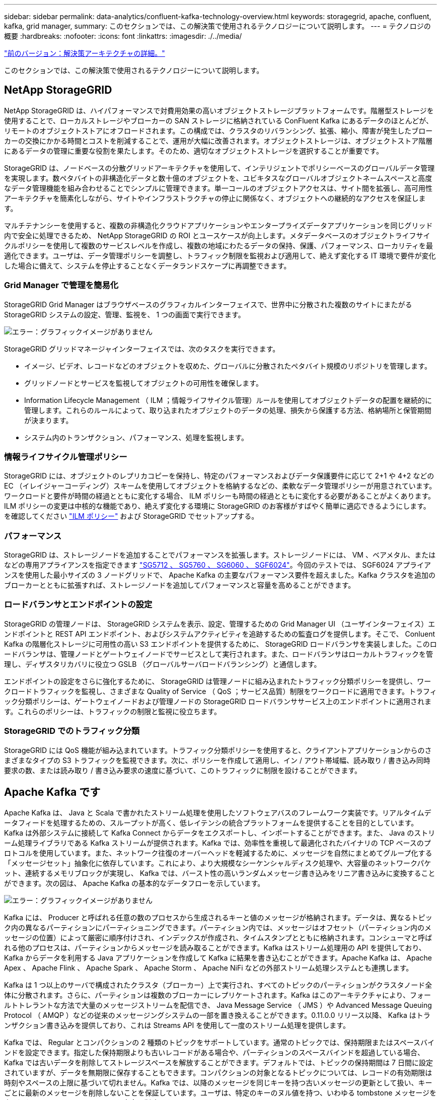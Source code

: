---
sidebar: sidebar 
permalink: data-analytics/confluent-kafka-technology-overview.html 
keywords: storagegrid, apache, confluent, kafka, grid manager, 
summary: このセクションでは、この解決策で使用されるテクノロジーについて説明します。 
---
= テクノロジの概要
:hardbreaks:
:nofooter: 
:icons: font
:linkattrs: 
:imagesdir: ./../media/


link:confluent-kafka-solution.html["前のバージョン：解決策アーキテクチャの詳細。"]

このセクションでは、この解決策で使用されるテクノロジーについて説明します。



== NetApp StorageGRID

NetApp StorageGRID は、ハイパフォーマンスで対費用効果の高いオブジェクトストレージプラットフォームです。階層型ストレージを使用することで、ローカルストレージやブローカーの SAN ストレージに格納されている ConFluent Kafka にあるデータのほとんどが、リモートのオブジェクトストアにオフロードされます。この構成では、クラスタのリバランシング、拡張、縮小、障害が発生したブローカーの交換にかかる時間とコストを削減することで、運用が大幅に改善されます。オブジェクトストレージは、オブジェクトストア階層にあるデータの管理に重要な役割を果たします。そのため、適切なオブジェクトストレージを選択することが重要です。

StorageGRID は、ノードベースの分散グリッドアーキテクチャを使用して、インテリジェントでポリシーベースのグローバルデータ管理を実現します。数ペタバイトの非構造化データと数十億のオブジェクトを、ユビキタスなグローバルオブジェクトネームスペースと高度なデータ管理機能を組み合わせることでシンプルに管理できます。単一コールのオブジェクトアクセスは、サイト間を拡張し、高可用性アーキテクチャを簡素化しながら、サイトやインフラストラクチャの停止に関係なく、オブジェクトへの継続的なアクセスを保証します。

マルチテナンシーを使用すると、複数の非構造化クラウドアプリケーションやエンタープライズデータアプリケーションを同じグリッド内で安全に処理できるため、 NetApp StorageGRID の ROI とユースケースが向上します。メタデータベースのオブジェクトライフサイクルポリシーを使用して複数のサービスレベルを作成し、複数の地域にわたるデータの保持、保護、パフォーマンス、ローカリティを最適化できます。ユーザは、データ管理ポリシーを調整し、トラフィック制限を監視および適用して、絶えず変化する IT 環境で要件が変化した場合に備えて、システムを停止することなくデータランドスケープに再調整できます。



=== Grid Manager で管理を簡易化

StorageGRID Grid Manager はブラウザベースのグラフィカルインターフェイスで、世界中に分散された複数のサイトにまたがる StorageGRID システムの設定、管理、監視を、 1 つの画面で実行できます。

image:confluent-kafka-image4.png["エラー：グラフィックイメージがありません"]

StorageGRID グリッドマネージャインターフェイスでは、次のタスクを実行できます。

* イメージ、ビデオ、レコードなどのオブジェクトを収めた、グローバルに分散されたペタバイト規模のリポジトリを管理します。
* グリッドノードとサービスを監視してオブジェクトの可用性を確保します。
* Information Lifecycle Management （ ILM ；情報ライフサイクル管理）ルールを使用してオブジェクトデータの配置を継続的に管理します。これらのルールによって、取り込まれたオブジェクトのデータの処理、損失から保護する方法、格納場所と保管期間が決まります。
* システム内のトランザクション、パフォーマンス、処理を監視します。




=== 情報ライフサイクル管理ポリシー

StorageGRID には、オブジェクトのレプリカコピーを保持し、特定のパフォーマンスおよびデータ保護要件に応じて 2+1 や 4+2 などの EC （イレイジャーコーディング）スキームを使用してオブジェクトを格納するなどの、柔軟なデータ管理ポリシーが用意されています。ワークロードと要件が時間の経過とともに変化する場合、 ILM ポリシーも時間の経過とともに変化する必要があることがよくあります。ILM ポリシーの変更は中核的な機能であり、絶えず変化する環境に StorageGRID のお客様がすばやく簡単に適応できるようにします。を確認してください link:https://www.netapp.tv/player/26128/stream?assetType=movies["ILM ポリシー"^] および  StorageGRID でセットアップする。



=== パフォーマンス

StorageGRID は、ストレージノードを追加することでパフォーマンスを拡張します。ストレージノードには、 VM 、ベアメタル、またはなどの専用アプライアンスを指定できます link:https://www.netapp.com/pdf.html?item=/media/7931-ds-3613.pdf["SG5712 、 SG5760 、 SG6060 、 SGF6024"^]。今回のテストでは、 SGF6024 アプライアンスを使用した最小サイズの 3 ノードグリッドで、 Apache Kafka の主要なパフォーマンス要件を超えました。Kafka クラスタを追加のブローカーとともに拡張すれば、ストレージノードを追加してパフォーマンスと容量を高めることができます。



=== ロードバランサとエンドポイントの設定

StorageGRID の管理ノードは、 StorageGRID システムを表示、設定、管理するための Grid Manager UI （ユーザインターフェイス）エンドポイントと REST API エンドポイント、およびシステムアクティビティを追跡するための監査ログを提供します。そこで、 Conluent Kafka の階層化ストレージに可用性の高い S3 エンドポイントを提供するために、 StorageGRID ロードバランサを実装しました。このロードバランサは、管理ノードとゲートウェイノードでサービスとして実行されます。また、ロードバランサはローカルトラフィックを管理し、ディザスタリカバリに役立つ GSLB （グローバルサーバロードバランシング）と通信します。

エンドポイントの設定をさらに強化するために、 StorageGRID は管理ノードに組み込まれたトラフィック分類ポリシーを提供し、ワークロードトラフィックを監視し、さまざまな Quality of Service （ QoS ；サービス品質）制限をワークロードに適用できます。トラフィック分類ポリシーは、ゲートウェイノードおよび管理ノードの StorageGRID ロードバランササービス上のエンドポイントに適用されます。これらのポリシーは、トラフィックの制限と監視に役立ちます。



=== StorageGRID でのトラフィック分類

StorageGRID には QoS 機能が組み込まれています。トラフィック分類ポリシーを使用すると、クライアントアプリケーションからのさまざまなタイプの S3 トラフィックを監視できます。次に、ポリシーを作成して適用し、イン / アウト帯域幅、読み取り / 書き込み同時要求の数、または読み取り / 書き込み要求の速度に基づいて、このトラフィックに制限を設けることができます。



== Apache Kafka です

Apache Kafka は、 Java と Scala で書かれたストリーム処理を使用したソフトウェアバスのフレームワーク実装です。リアルタイムデータフィードを処理するための、スループットが高く、低レイテンシの統合プラットフォームを提供することを目的としています。Kafka は外部システムに接続して Kafka Connect からデータをエクスポートし、インポートすることができます。また、 Java のストリーム処理ライブラリである Kafka ストリームが提供されます。Kafka では、効率性を重視して最適化されたバイナリの TCP ベースのプロトコルを使用しています。また、ネットワーク往復のオーバーヘッドを軽減するために、メッセージを自然にまとめてグループ化する「メッセージセット」抽象化に依存しています。これにより、より大規模なシーケンシャルディスク処理や、大容量のネットワークパケット、連続するメモリブロックが実現し、 Kafka では、バースト性の高いランダムメッセージ書き込みをリニア書き込みに変換することができます。次の図は、 Apache Kafka の基本的なデータフローを示しています。

image:confluent-kafka-image5.png["エラー：グラフィックイメージがありません"]

Kafka には、 Producer と呼ばれる任意の数のプロセスから生成されるキーと値のメッセージが格納されます。データは、異なるトピック内の異なるパーティションにパーティショニングできます。パーティション内では、メッセージはオフセット（パーティション内のメッセージの位置）によって厳密に順序付けされ、インデックスが作成され、タイムスタンプとともに格納されます。コンシューマと呼ばれる他のプロセスは、パーティションからメッセージを読み取ることができます。Kafka はストリーム処理用の API を提供しており、 Kafka からデータを利用する Java アプリケーションを作成して Kafka に結果を書き込むことができます。Apache Kafka は、 Apache Apex 、 Apache Flink 、 Apache Spark 、 Apache Storm 、 Apache NiFi などの外部ストリーム処理システムとも連携します。

Kafka は 1 つ以上のサーバで構成されたクラスタ（ブローカー）上で実行され、すべてのトピックのパーティションがクラスタノード全体に分散されます。さらに、パーティションは複数のブローカーにレプリケートされます。Kafka はこのアーキテクチャにより、フォールトトレラントな方法で大量のメッセージストリームを配信でき、 Java Message Service （ JMS ）や Advanced Message Queuing Protocol （ AMQP ）などの従来のメッセージングシステムの一部を置き換えることができます。0.11.0.0 リリース以降、 Kafka はトランザクション書き込みを提供しており、これは Streams API を使用して一度のストリーム処理を提供します。

Kafka では、 Regular とコンパクションの 2 種類のトピックをサポートしています。通常のトピックでは、保持期限またはスペースバインドを設定できます。指定した保持期限よりも古いレコードがある場合や、パーティションのスペースバインドを超過している場合、 Kafka では古いデータを削除してストレージスペースを解放することができます。デフォルトでは、トピックの保持期間は 7 日間に設定されていますが、データを無期限に保存することもできます。コンパクションの対象となるトピックについては、レコードの有効期限は時刻やスペースの上限に基づいて切れません。Kafka では、以降のメッセージを同じキーを持つ古いメッセージの更新として扱い、キーごとに最新のメッセージを削除しないことを保証しています。ユーザは、特定のキーのヌル値を持つ、いわゆる tombstone メッセージを書き込むことによって、メッセージを完全に削除できます。

Kafka には 5 つの主要な API があります。

* * Producer API. * は、アプリケーションがレコードのストリームをパブリッシュすることを許可します。
* *Consumer API. * は、アプリケーションがトピックを購読し、レコードのストリームを処理することを許可します。
* * Connector API. * は、トピックを既存のアプリケーションにリンクできる再利用可能なプロデューサおよびコンシューマ API を実行します。
* *Streams API. * この API は入力ストリームを出力に変換し、結果を生成します。
* * 管理者 API 。 Kafka のトピック、ブローカー、その他の Kafka のオブジェクトを管理するのに使用されます。


Kafka メッセージングプロトコルをベースに構築されたコンシューマ向け API とプロデューサー用 API は、 Java で Kafka コンシューマクライアントとプロデューサークライアント向けのリファレンス実装を提供します。基本的なメッセージングプロトコルは、開発者が任意のプログラミング言語で独自のコンシューマクライアントまたはプロデューサクライアントを作成するために使用できるバイナリプロトコルです。これにより、 Java Virtual Machine （ JVM ； Java 仮想マシン）エコシステムの Kafka のロックが解除されます。使用可能な Java 以外のクライアントの一覧は、 Apache Kafka wiki で管理されています。



=== Apache Kafka のユースケース

Apache Kafka は、メッセージング、 Web サイトのアクティビティ追跡、指標、ログ集約、ストリーム処理に最もよく使用されています。 イベントのソーシングとロギングのコミット

* Kafka はスループットの向上、組み込みのパーティショニング、レプリケーション、およびフォールトトレランスを実現しており、大規模なメッセージ処理アプリケーションに適した解決策となっています。
* Kafka では、リアルタイムのパブリッシュサブスクライブフィードのセットとして、追跡パイプラインでユーザのアクティビティ（ページビュー、検索）を再構築できます。
* Kafka は、多くの場合、運用監視データに使用されます。これには、分散アプリケーションからの統計情報を集約して、運用データの一元化フィードを作成する作業が含まれます。
* 多くの人が、ログアグリゲーション解決策の代わりに Kafka を使用しています。ログアグリゲーションは、一般にサーバから物理ログファイルを収集して処理のために一元的な場所（ファイルサーバや HDFS など）に配置します。Kafka は、ファイルの詳細を抽象化し、ログやイベントデータをメッセージのストリームとしてより明確に抽象化します。これにより、低レイテンシの処理が可能になり、複数のデータソースと分散データ消費のサポートが容易になります。
* Kafka のユーザの多くは、複数のステージで構成されるパイプラインでデータを処理しています。 Kafka のトピックから生の入力データが消費され、さらに消費やフォローアップ処理のために、集約、エンリッチ化、または新しいトピックへと変換されます。たとえば、ニュース記事を推薦するための処理パイプラインでは、 RSS フィードから記事のコンテンツをクロールし、それを「記事」トピックに公開することができます。さらに処理を行うと、このコンテンツをノーマライズまたは重複排除し、クレンジングされた記事コンテンツを新しいトピックにパブリッシュすることができます。また、最終的な処理段階では、このコンテンツをユーザーに推奨しようとする場合があります。このような処理パイプラインでは、個々のトピックに基づいてリアルタイムのデータフローのグラフが作成されます。
* イベントソースとは、状態の変化を時系列のレコードとしてログに記録するアプリケーション設計のスタイルです。Kafka は、非常に大容量の格納ログデータをサポートしているため、この形式のアプリケーションのバックエンドとして最適です。
* Kafka は分散システム用の一種の外部コミットログとして機能します。ログはノード間でデータをレプリケートするのに役立ち、障害が発生したノードがデータをリストアする際の再同期メカニズムとして機能します。Kafka のログコンパクション機能は、このユースケースに対応しています。




== 矛盾する

Conflicent Platform は、 Kafka を完成させるエンタープライズ対応プラットフォームです。高度な機能を備えており、アプリケーションの開発と接続を高速化し、ストリーム処理による変換を可能にし、大規模なエンタープライズ運用を簡易化し、厳しいアーキテクチャ要件に対応します。ConFluent では、 Apache Kafka を作成した元のクリエイターが開発したサービスを利用して、 Kafka のメリットをエンタープライズクラスの機能で拡張しながら、 Kafka の管理や監視の負担を軽減することができます。現在、 Fortune 100 企業の 80% 以上がデータストリーミングテクノロジを採用しており、そのほとんどが Conluent 社を使用しています。



=== 流暢な理由

履歴データとリアルタイムデータを一元化された単一の情報源に統合することで、 Conluent は、まったく新しいカテゴリの最新のイベント駆動型アプリケーションを簡単に構築し、ユニバーサルデータパイプラインを取得し、拡張性、パフォーマンス、信頼性を備えた強力な新しいユースケースを開放します。



=== 流暢なものは何のために使用されるか。

Conflicent Platform を使用すると、データが異なるシステム間でどのように転送または統合されるかなど、基本的なメカニズムを気にすることなく、データからビジネス価値を引き出す方法に集中できます。具体的には、 Con裕福 なプラットフォームによって、 Kafka へのデータソースの接続やストリーミングアプリケーションの構築、 Kafka インフラの保護、監視、管理が簡易化されます。現在、 Conluent Platform は、金融サービス、オムニチャネル小売、自律走行車など、さまざまな業界のさまざまなユースケースに使用されています。 マイクロサービス、 IoT 。

以下の図は、 ConFluent Kafka Platform のコンポーネントを示しています。

image:confluent-kafka-image6.png["エラー：グラフィックイメージがありません"]



=== 流暢なイベントストリーミング技術の概要

流暢なプラットフォームの中核はです https://kafka.apache.org/["Apache Kafka です"^]最も人気の高いオープンソースの分散ストリーミングプラットフォームです。Kafka の主な機能は次のとおりです。

* レコードのストリームをパブリッシュしてサブスクライブします。
* レコードのストリームをフォールトトレラントな方法で保存します。
* レコードのストリームを処理します。


Conluent Platform には Schema Registry 、 REST Proxy 、合計 100 以上の Kafka コネクタ、および ksqlDB も含まれています。



=== 流暢なプラットフォームのエンタープライズ機能の概要

* * Conluent Control Center * Kafka を管理および監視するための GUI ベースのシステム。Kafka Connect の管理や、他のシステムとの接続の作成、編集、管理を簡単に行うことができます。
* * Kubernetes には流暢な言葉があります。 * Kubernetes の流暢な言葉は Kubernetes のオペレータです。Kubernetes の運用担当者は、特定のプラットフォームアプリケーションに固有の機能と要件を提供することで、 Kubernetes のオーケストレーション機能を拡張します。Con裕福 なプラットフォームの場合は、 Kubernetes での Kafka の導入プロセスを大幅に簡易化し、一般的なインフラのライフサイクルタスクを自動化します。
* * Kafka コネクタは、 Kafka Connect API を使用して、 Kafka をデータベース、キーバリューストア、検索インデックス、ファイルシステムなどの他のシステムに接続します。Confluent Hub には、一般的なデータソースおよびシンク用のダウンロード可能なコネクタがあります。これには、 Conluent Platform でこれらのコネクタの完全なテストとサポートされたバージョンが含まれます。詳細については、を参照してください https://docs.confluent.io/home/connect/userguide.html["こちらをご覧ください"^]。
* * セルフバランシングクラスタ。 * 自動ロードバランシング、障害検出、自己修復機能を提供します。必要に応じてブローカーの追加や運用停止をサポートし、手動での調整は不要です。
* * クラスタを直接接続し、リンクブリッジを介して 1 つのクラスタから別のクラスタにトピックをミラーリングします。クラスタリンクにより、マルチデータセンター、マルチクラスタ、ハイブリッドクラウドの導入を簡易化できます。
* * 流暢な自動データバランサ。 * ブローカーの数、パーティションのサイズ、パーティションの数、およびクラスタ内のリーダーの数について、クラスタを監視します。これにより、データを移動してクラスタ全体で均等なワークロードを作成しながら、トラフィックのリバランシングを調整して、リバランシング中の本番ワークロードへの影響を最小限に抑えることができます。
* * 流暢なリプリケータ * により、複数のデータセンターで複数の Kafka クラスターを容易に保守できます。
* * 階層化ストレージ。 * 任意のクラウドプロバイダを使用して大量の Kafka データを保存するオプションを提供し、運用上の負担とコストを削減します。階層型ストレージでは、コスト効率に優れたオブジェクトストレージにデータを格納し、ブローカーを拡張するために、必要なコンピューティングリソースが増えた場合のみデータを利用できます。
* * Conluent JMS Client. * Conluent Platform には Kafka 用の JMS 対応クライアントが含まれています。Kafka クライアントは、 Kafka ブローカーをバックエンドとして使用して、 JMS 1.1 標準 API を実装しています。これは 'JMS を使用するレガシーアプリケーションがあり ' 既存の JMS メッセージブローカを Kafka に置き換える場合に便利です
* * Coneluent MQTT プロキシ * を使用すると、 MQTT デバイスやゲートウェイから Kafka に直接データを公開できます。 MQTT ブローカーは必要ありません。
* * 流暢なセキュリティプラグイン。 * 流暢なセキュリティプラグインは、各種の流暢なプラットフォームツールや製品にセキュリティ機能を追加するために使用されます。現在、 Conluent REST プロキシ用のプラグインが用意されており、受信要求の認証に役立ち、認証されたプリンシパルを要求に Kafka に伝播できます。これにより、 Con裕福 な REST プロキシクライアントでは、 Kafka ブローカーのマルチテナントセキュリティ機能を利用できます。


link:confluent-kafka-confluent-kafka-certification.html["次は、流暢な検証です。"]
